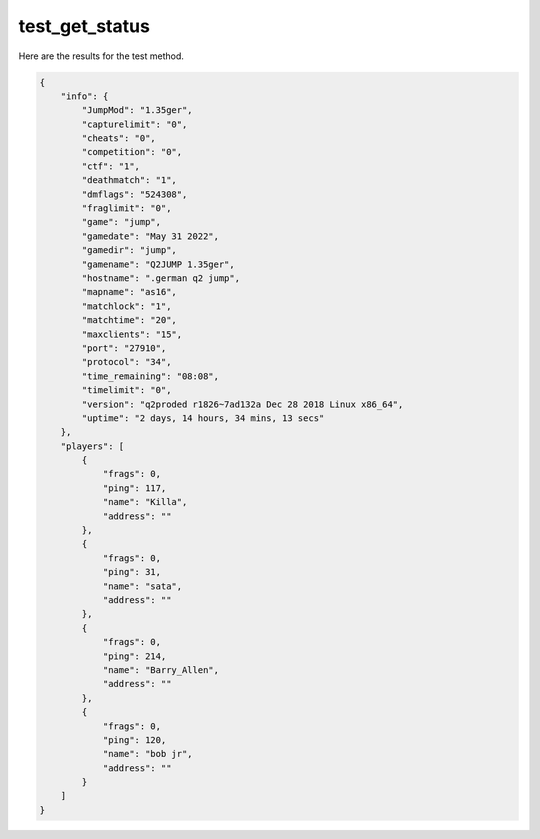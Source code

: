 test_get_status
===============

Here are the results for the test method.

.. code-block:: json

	{
	    "info": {
	        "JumpMod": "1.35ger",
	        "capturelimit": "0",
	        "cheats": "0",
	        "competition": "0",
	        "ctf": "1",
	        "deathmatch": "1",
	        "dmflags": "524308",
	        "fraglimit": "0",
	        "game": "jump",
	        "gamedate": "May 31 2022",
	        "gamedir": "jump",
	        "gamename": "Q2JUMP 1.35ger",
	        "hostname": ".german q2 jump",
	        "mapname": "as16",
	        "matchlock": "1",
	        "matchtime": "20",
	        "maxclients": "15",
	        "port": "27910",
	        "protocol": "34",
	        "time_remaining": "08:08",
	        "timelimit": "0",
	        "version": "q2proded r1826~7ad132a Dec 28 2018 Linux x86_64",
	        "uptime": "2 days, 14 hours, 34 mins, 13 secs"
	    },
	    "players": [
	        {
	            "frags": 0,
	            "ping": 117,
	            "name": "Killa",
	            "address": ""
	        },
	        {
	            "frags": 0,
	            "ping": 31,
	            "name": "sata",
	            "address": ""
	        },
	        {
	            "frags": 0,
	            "ping": 214,
	            "name": "Barry_Allen",
	            "address": ""
	        },
	        {
	            "frags": 0,
	            "ping": 120,
	            "name": "bob jr",
	            "address": ""
	        }
	    ]
	}
